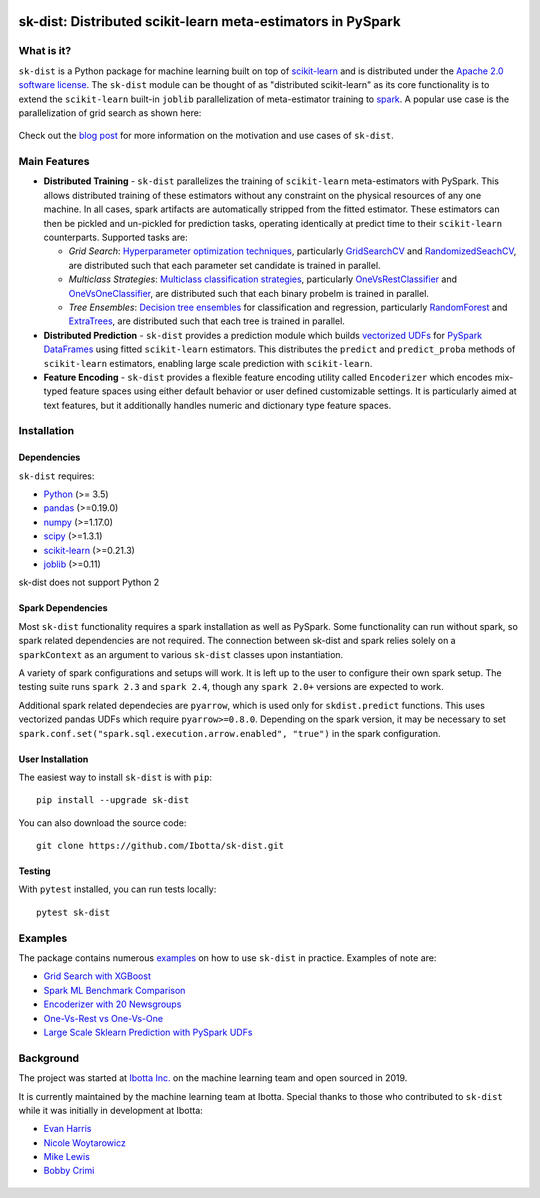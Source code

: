 .. figure:: https://github.com/Ibotta/sk-dist/blob/master/doc/images/skdist.png
   :alt: sk-dist

sk-dist: Distributed scikit-learn meta-estimators in PySpark
============================================================

|License| |Build Status| |PyPI Package|

What is it?
-----------

``sk-dist`` is a Python package for machine learning built on top of
`scikit-learn <https://scikit-learn.org/stable/index.html>`__ and is
distributed under the `Apache 2.0 software
license <https://github.com/Ibotta/sk-dist/blob/master/LICENSE>`__. The
``sk-dist`` module can be thought of as "distributed scikit-learn" as
its core functionality is to extend the ``scikit-learn`` built-in
``joblib`` parallelization of meta-estimator training to
`spark <https://spark.apache.org/>`__. A popular use case is the 
parallelization of grid search as shown here:

.. figure:: https://github.com/Ibotta/sk-dist/blob/master/doc/images/grid_search.png
   :alt: sk-dist

Check out the `blog post <https://medium.com/building-ibotta/train-sklearn-100x-faster-bec530fc1f45>`__ 
for more information on the motivation and use cases of ``sk-dist``.

Main Features
-------------

-  **Distributed Training** - ``sk-dist`` parallelizes the training of
   ``scikit-learn`` meta-estimators with PySpark. This allows
   distributed training of these estimators without any constraint on
   the physical resources of any one machine. In all cases, spark
   artifacts are automatically stripped from the fitted estimator. These
   estimators can then be pickled and un-pickled for prediction tasks,
   operating identically at predict time to their ``scikit-learn``
   counterparts. Supported tasks are:

   -  *Grid Search*: `Hyperparameter optimization
      techniques <https://scikit-learn.org/stable/modules/grid_search.html>`__,
      particularly
      `GridSearchCV <https://scikit-learn.org/stable/modules/generated/sklearn.model_selection.GridSearchCV.html#sklearn.model_selection.GridSearchCV>`__
      and
      `RandomizedSeachCV <https://scikit-learn.org/stable/modules/generated/sklearn.model_selection.RandomizedSearchCV.html#sklearn.model_selection.RandomizedSearchCV>`__,
      are distributed such that each parameter set candidate is trained
      in parallel.
   -  *Multiclass Strategies*: `Multiclass classification
      strategies <https://scikit-learn.org/stable/modules/multiclass.html>`__,
      particularly
      `OneVsRestClassifier <https://scikit-learn.org/stable/modules/generated/sklearn.multiclass.OneVsRestClassifier.html#sklearn.multiclass.OneVsRestClassifier>`__
      and
      `OneVsOneClassifier <https://scikit-learn.org/stable/modules/generated/sklearn.multiclass.OneVsOneClassifier.html#sklearn.multiclass.OneVsOneClassifier>`__,
      are distributed such that each binary probelm is trained in
      parallel.
   -  *Tree Ensembles*: `Decision tree
      ensembles <https://scikit-learn.org/stable/modules/ensemble.html#forests-of-randomized-trees>`__
      for classification and regression, particularly
      `RandomForest <https://scikit-learn.org/stable/modules/ensemble.html#random-forests>`__
      and
      `ExtraTrees <https://scikit-learn.org/stable/modules/ensemble.html#extremely-randomized-trees>`__,
      are distributed such that each tree is trained in parallel.

-  **Distributed Prediction** - ``sk-dist`` provides a prediction module
   which builds `vectorized
   UDFs <https://spark.apache.org/docs/latest/sql-pyspark-pandas-with-arrow.html#pandas-udfs-aka-vectorized-udfs>`__
   for
   `PySpark <https://spark.apache.org/docs/latest/api/python/index.html>`__
   `DataFrames <https://spark.apache.org/docs/latest/api/python/pyspark.sql.html#pyspark.sql.DataFrame>`__
   using fitted ``scikit-learn`` estimators. This distributes the
   ``predict`` and ``predict_proba`` methods of ``scikit-learn``
   estimators, enabling large scale prediction with ``scikit-learn``.
-  **Feature Encoding** - ``sk-dist`` provides a flexible feature
   encoding utility called ``Encoderizer`` which encodes mix-typed
   feature spaces using either default behavior or user defined
   customizable settings. It is particularly aimed at text features, but
   it additionally handles numeric and dictionary type feature spaces.

Installation
------------

Dependencies
~~~~~~~~~~~~

``sk-dist`` requires:

-  `Python <https://www.python.org/>`__ (>= 3.5)
-  `pandas <https://pandas.pydata.org/>`__ (>=0.19.0)
-  `numpy <https://www.numpy.org/>`__ (>=1.17.0)
-  `scipy <https://www.scipy.org/>`__ (>=1.3.1)
-  `scikit-learn <https://scikit-learn.org/stable/>`__ (>=0.21.3)
-  `joblib <https://joblib.readthedocs.io/en/latest/>`__ (>=0.11)

sk-dist does not support Python 2

Spark Dependencies
~~~~~~~~~~~~~~~~~~

Most ``sk-dist`` functionality requires a spark installation as well as
PySpark. Some functionality can run without spark, so spark related
dependencies are not required. The connection between sk-dist and spark
relies solely on a ``sparkContext`` as an argument to various
``sk-dist`` classes upon instantiation.

A variety of spark configurations and setups will work. It is left up to
the user to configure their own spark setup. The testing suite runs
``spark 2.3`` and ``spark 2.4``, though any ``spark 2.0+`` versions 
are expected to work.

Additional spark related dependecies are ``pyarrow``, which is used only
for ``skdist.predict`` functions. This uses vectorized pandas UDFs which
require ``pyarrow>=0.8.0``. Depending on the spark version, it may be
necessary to set
``spark.conf.set("spark.sql.execution.arrow.enabled", "true")`` in the
spark configuration.

User Installation
~~~~~~~~~~~~~~~~~

The easiest way to install ``sk-dist`` is with ``pip``:

::

    pip install --upgrade sk-dist

You can also download the source code:

::

    git clone https://github.com/Ibotta/sk-dist.git

Testing
~~~~~~~

With ``pytest`` installed, you can run tests locally:

::

    pytest sk-dist

Examples
--------

The package contains numerous 
`examples <https://github.com/Ibotta/sk-dist/tree/master/examples>`__ 
on how to use ``sk-dist`` in practice. Examples of note are:

-  `Grid Search with XGBoost <https://github.com/Ibotta/sk-dist/blob/master/examples/search/xgb.py>`__
-  `Spark ML Benchmark Comparison <https://github.com/Ibotta/sk-dist/blob/master/examples/search/spark_ml.py>`__
-  `Encoderizer with 20 Newsgroups <https://github.com/Ibotta/sk-dist/blob/master/examples/encoder/basic_usage.py>`__
-  `One-Vs-Rest vs One-Vs-One <https://github.com/Ibotta/sk-dist/blob/master/examples/multiclass/basic_usage.py>`__
-  `Large Scale Sklearn Prediction with PySpark UDFs <https://github.com/Ibotta/sk-dist/blob/master/examples/predict/basic_usage.py>`_

Background
----------

The project was started at `Ibotta
Inc. <https://medium.com/building-ibotta>`__ on the machine learning
team and open sourced in 2019.

It is currently maintained by the machine learning team at Ibotta. Special
thanks to those who contributed to ``sk-dist`` while it was initially
in development at Ibotta:

-  `Evan Harris <https://github.com/denver1117>`__
-  `Nicole Woytarowicz <https://github.com/nicolele>`__
-  `Mike Lewis <https://github.com/Mikelew88>`__
-  `Bobby Crimi <https://github.com/rpcrimi>`__

.. figure:: https://github.com/Ibotta/sk-dist/blob/master/doc/images/ibottaml.png
   :alt: IbottaML

.. |License| image:: https://img.shields.io/badge/License-Apache%202.0-blue.svg
   :target: https://opensource.org/licenses/Apache-2.0
.. |Build Status| image:: https://travis-ci.org/Ibotta/sk-dist.png?branch=master
   :target: https://travis-ci.org/Ibotta/sk-dist
.. |PyPI Package| image:: https://badge.fury.io/py/sk-dist.svg
   :target: https://pypi.org/project/sk-dist/
